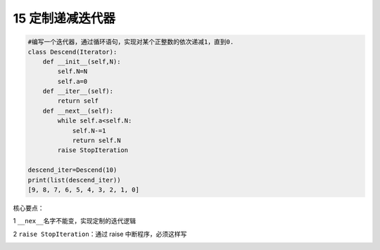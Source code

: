15 定制递减迭代器
-----------------

.. code:: python

   #编写一个迭代器，通过循环语句，实现对某个正整数的依次递减1，直到0.
   class Descend(Iterator):
       def __init__(self,N):
           self.N=N
           self.a=0
       def __iter__(self):
           return self 
       def __next__(self):
           while self.a<self.N:
               self.N-=1
               return self.N
           raise StopIteration
       
   descend_iter=Descend(10)
   print(list(descend_iter))
   [9, 8, 7, 6, 5, 4, 3, 2, 1, 0]

核心要点：

1 ``__nex__``\ 名字不能变，实现定制的迭代逻辑

2 ``raise StopIteration``\ ：通过 raise 中断程序，必须这样写

.. _header-n2100: